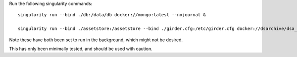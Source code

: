 Run the following singularity commands::

    singularity run --bind ./db:/data/db docker://mongo:latest --nojournal &

    singularity run --bind ./assetstore:/assetstore --bind ./girder.cfg:/etc/girder.cfg docker://dsarchive/dsa_common bash -c 'python /opt/digital_slide_archive/devops/minimal/provision.py --sample-data && girder serve' &

Note these have both been set to run in the background, which might not be desired.

This has only been minimally tested, and should be used with caution.
